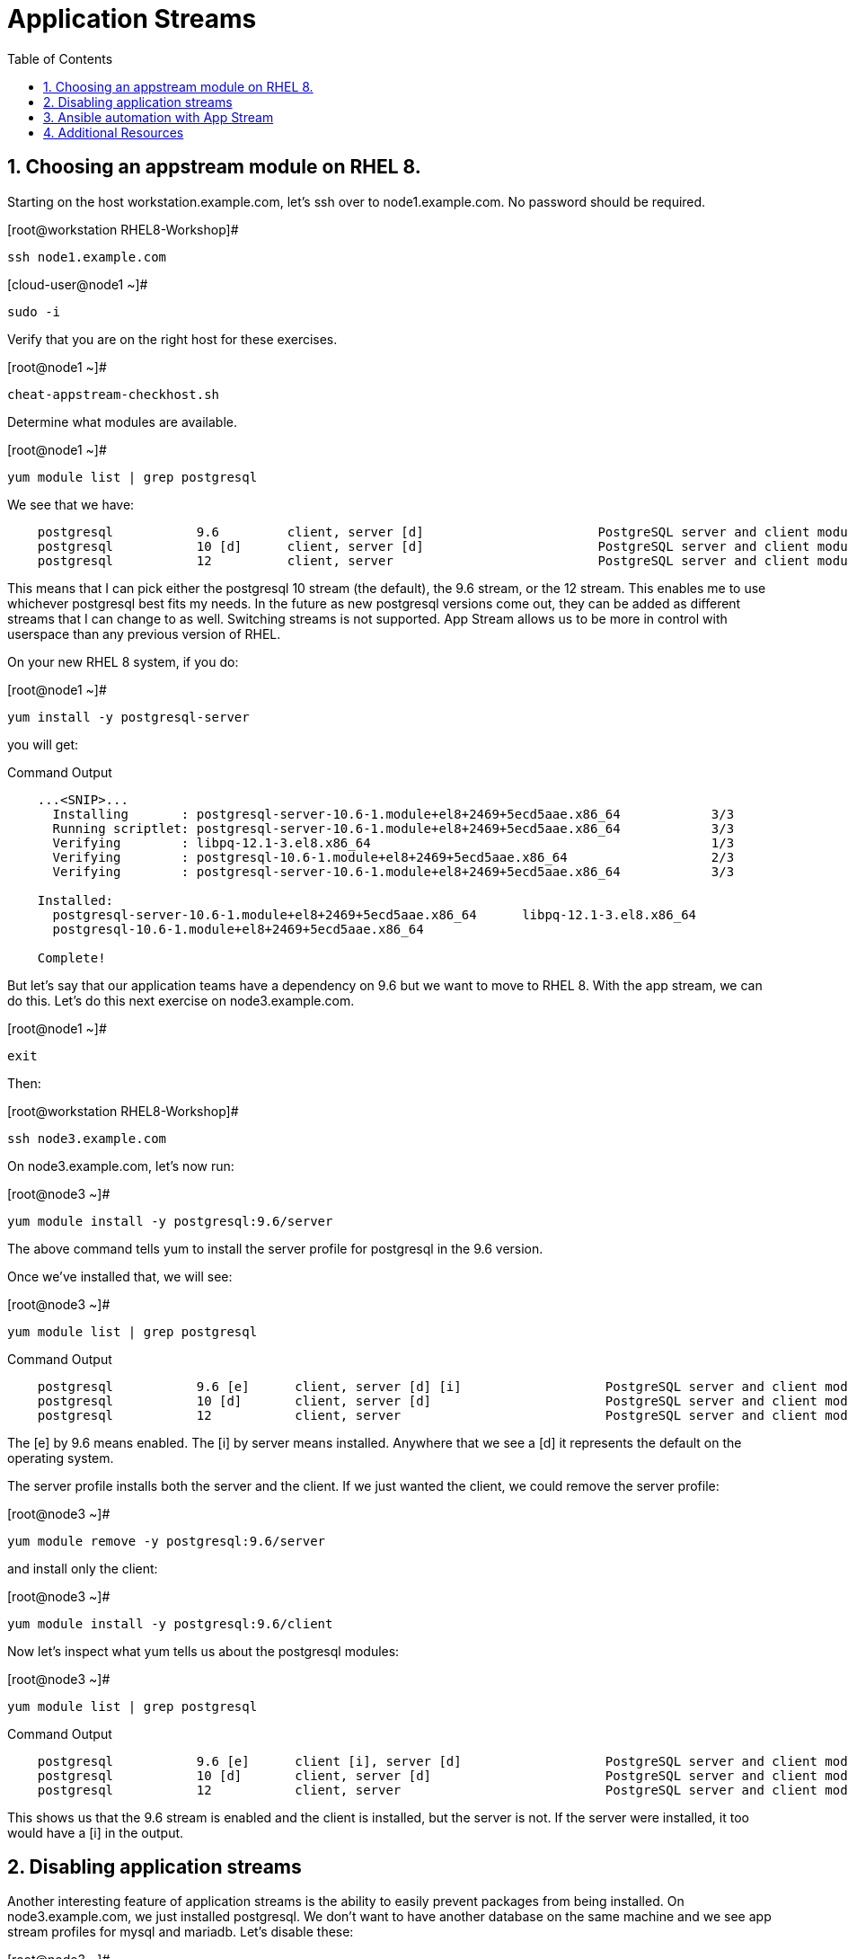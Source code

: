 :sectnums:
:sectnumlevels: 3
ifdef::env-github[]
:tip-caption: :bulb:
:note-caption: :information_source:
:important-caption: :heavy_exclamation_mark:
:caution-caption: :fire:
:warning-caption: :warning:
endif::[]


:toc:
:toclevels: 1

= Application Streams

== Choosing an appstream module on RHEL 8.


Starting on the host workstation.example.com, let’s ssh over to node1.example.com. No password should be required.

.[root@workstation RHEL8-Workshop]#
----
ssh node1.example.com
----

.[cloud-user@node1 ~]#
----
sudo -i
----

Verify that you are on the right host for these exercises.

.[root@node1 ~]#
----
cheat-appstream-checkhost.sh
----

Determine what modules are available.

.[root@node1 ~]#
----
yum module list | grep postgresql
----

We see that we have:

[source,indent=4]
----
postgresql           9.6         client, server [d]                       PostgreSQL server and client module                                         
postgresql           10 [d]      client, server [d]                       PostgreSQL server and client module                                         
postgresql           12          client, server                           PostgreSQL server and client module  
----

This means that I can pick either the postgresql 10 stream (the default), the 9.6 stream, or the 12 stream. This enables me to use whichever postgresql best fits my needs. In the future as new postgresql versions come out, they
can be added as different streams that I can change to as well.
Switching streams is not supported. App Stream allows us to be more in
control with userspace than any previous version of RHEL.

On your new RHEL 8 system, if you do:

.[root@node1 ~]#
----
yum install -y postgresql-server
----

you will get:

.Command Output
[source,indent=4]
----
...<SNIP>...
  Installing       : postgresql-server-10.6-1.module+el8+2469+5ecd5aae.x86_64            3/3
  Running scriptlet: postgresql-server-10.6-1.module+el8+2469+5ecd5aae.x86_64            3/3
  Verifying        : libpq-12.1-3.el8.x86_64                                             1/3
  Verifying        : postgresql-10.6-1.module+el8+2469+5ecd5aae.x86_64                   2/3
  Verifying        : postgresql-server-10.6-1.module+el8+2469+5ecd5aae.x86_64            3/3

Installed:
  postgresql-server-10.6-1.module+el8+2469+5ecd5aae.x86_64      libpq-12.1-3.el8.x86_64
  postgresql-10.6-1.module+el8+2469+5ecd5aae.x86_64

Complete!
----

But let’s say that our application teams have a dependency on 9.6 but we
want to move to RHEL 8. With the app stream, we can do this. Let's do this next exercise on node3.example.com. 

.[root@node1 ~]#
----
exit
----

Then:

.[root@workstation RHEL8-Workshop]#
----
ssh node3.example.com
----

On node3.example.com, let’s now run:

.[root@node3 ~]#
----
yum module install -y postgresql:9.6/server
----

The above command tells yum to install the server profile for postgresql
in the 9.6 version.

Once we’ve installed that, we will see:

.[root@node3 ~]#
----
yum module list | grep postgresql
----

.Command Output
[source,indent=4]
----
postgresql           9.6 [e]      client, server [d] [i]                   PostgreSQL server and client module                                         
postgresql           10 [d]       client, server [d]                       PostgreSQL server and client module                                         
postgresql           12           client, server                           PostgreSQL server and client module     
----

The [e] by 9.6 means enabled. The [i] by server means installed.
Anywhere that we see a [d] it represents the default on the operating
system.

The server profile installs both the server and the client. If we just
wanted the client, we could remove the server profile:

.[root@node3 ~]#
----
yum module remove -y postgresql:9.6/server
----

and install only the client:

.[root@node3 ~]#
----
yum module install -y postgresql:9.6/client
----

Now let's inspect what yum tells us about the postgresql modules:

.[root@node3 ~]#
----
yum module list | grep postgresql
----

.Command Output
[source,indent=4]
----
postgresql           9.6 [e]      client [i], server [d]                   PostgreSQL server and client module                                         
postgresql           10 [d]       client, server [d]                       PostgreSQL server and client module                                         
postgresql           12           client, server                           PostgreSQL server and client module     
----

This shows us that the 9.6 stream is enabled and the client is installed, but the server is not. If the server were installed, it too would have a [i] in the output.

== Disabling application streams

Another interesting feature of application streams is the ability to
easily prevent packages from being installed. On node3.example.com, we
just installed postgresql. We don’t want to have another database on the
same machine and we see app stream profiles for mysql and mariadb. Let’s
disable these:

.[root@node3 ~]#
----
yum module disable mariadb mysql -y
----

Now when we do yum module list, we will see:

.[root@node3 ~]#
----
yum module list | grep -e mariadb -e mysql
----

.Command Output
[source,indent=4]
----
mariadb                  10.3 [d][x]     client, server [d], galera                   MariaDB Module
mysql                    8.0 [d][x]      client, server [d]                           MySQL Module
----

The [x] stands for disabled. When we run:

.[root@node3 ~]#
----
yum install mariadb -y
----

we get:

.Command Output
[source,indent=4]
----
No match for argument: mariadb
Error: Unable to find a match
----

To re-enable these app streams and allow the packages to be installed,
the command is:

.[root@node3 ~]#
----
yum module enable mariadb mysql -y
----

You may now switch back to the workstation:

.[root@node3 ~]#
----
exit
----

== Ansible automation with App Stream

App Stream operations can be performed in ansible with the dnf module,
like such:

[source,yaml]
----
- name: install the postgresql 9.6 stream with the client profile.
  dnf:
    name: '@postgresql:9.6/client'
    state: present
----

On the workstation, as root, run:

.[root@workstation ~]#
----
cd ~/RHEL8-Workshop/config
----

.[root@workstation config]#
----
ansible-playbook ../playbooks/appstream-pgsql.yml
----

then:

.[root@workstation config]#
----
ansible rhel8 -o -a "rpm -q postgresql-server"
----

You should have postgresql-server 10.6 on node1 and 9.6 on node3 and no
postgresql-server on node2.

and:

.[root@workstation config]#
----
ansible rhel8 -o -a "rpm -q postgresql"
----

You should have postgresql 10.6 on nodes 1 and 2 and postgresql 9.6 on
node3.

== Additional Resources

Red Hat Documentation

    * link:https://access.redhat.com/documentation/en-us/red_hat_enterprise_linux/8/html/installing_managing_and_removing_user-space_components/index[RHEL 8 Documentation: Installing, Managing, and Removing User Space Components]
    

[discrete]
== End of Unit

////
Always end files with a blank line to avoid include problems.
////
